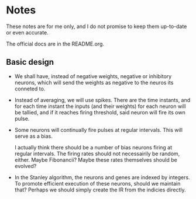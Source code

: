 * Notes
  These notes are for me only, and I do not promise to
  keep them up-to-date or even accurate.
  
  The official docs are in the README.org.

** Basic design
   + We shall have, instead of negative weights,
     negative or inhibitory neurons, which will send
     the weights as negative to the neuros its conneted
     to.
   + Instead of averaging, we will use spikes. There
     are the time instants, and for each time instant
     the inputs (and their weights) for each neuron
     will be tallied, and if it reaches firing
     threshold, said neuron will fire its own pulse.
   + Some neurons will continually fire pulses at
     regular intervals. This will serve as a bias.

     I actually think there should be a number of bias neurons
     firing at regular intervals. The firing rates should not
     necessairily be random, either. Maybe Fibonancii? Maybe
     these rates themselves should be evolved?
   + In the Stanley algorithm, the neurons and genes are indexed
     by integers. To promote efficient execution of these neurons,
     should we maintain that? Perhaps we should simply create the 
     IR from the indicies directly.

